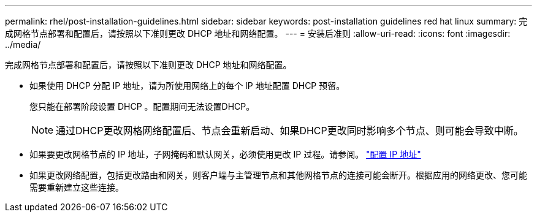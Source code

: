 ---
permalink: rhel/post-installation-guidelines.html 
sidebar: sidebar 
keywords: post-installation guidelines red hat linux 
summary: 完成网格节点部署和配置后，请按照以下准则更改 DHCP 地址和网络配置。 
---
= 安装后准则
:allow-uri-read: 
:icons: font
:imagesdir: ../media/


[role="lead"]
完成网格节点部署和配置后，请按照以下准则更改 DHCP 地址和网络配置。

* 如果使用 DHCP 分配 IP 地址，请为所使用网络上的每个 IP 地址配置 DHCP 预留。
+
您只能在部署阶段设置 DHCP 。配置期间无法设置DHCP。

+

NOTE: 通过DHCP更改网格网络配置后、节点会重新启动、如果DHCP更改同时影响多个节点、则可能会导致中断。

* 如果要更改网格节点的 IP 地址，子网掩码和默认网关，必须使用更改 IP 过程。请参阅。 link:../maintain/configuring-ip-addresses.html["配置 IP 地址"]
* 如果更改网络配置，包括更改路由和网关，则客户端与主管理节点和其他网格节点的连接可能会断开。根据应用的网络更改、您可能需要重新建立这些连接。

